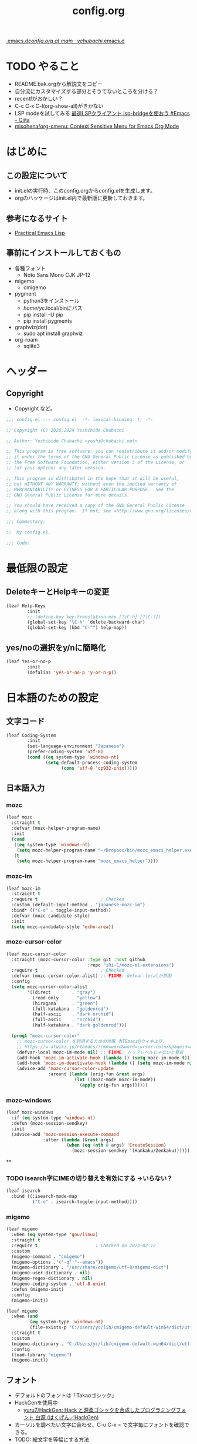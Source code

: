 #+TITLE: config.org
#+STARTUP: show2levels indent

[[https://github.com/ychubachi/.emacs.d/blob/main/config.org][.emacs.d/config.org at main · ychubachi/.emacs.d]]

* TODO やること
+ README.bak.orgから解説文をコピー
+ 自分流にカスタマイズする部分とそうでないところを分ける？
+ recentfがおかしい？
+ C-c C-x C-l(org-show-all)がきかない
+ LSP modeを試してみる [[https://qiita.com/tadsan/items/691d53a87a0c2411d77c][最速LSPクライアント lsp-bridgeを使おう #Emacs - Qiita]]
+ [[https://github.com/misohena/org-cmenu][misohena/org-cmenu: Context Sensitive Menu for Emacs Org Mode]]
* はじめに
** この設定について
- init.elの実行時、このconfig.orgからconfig.elを生成します。
- orgのハッケージはinit.el内で最新版に更新しておきます。

** 参考になるサイト
- [[http://xahlee.info/emacs/emacs/elisp.html][Practical Emacs Lisp]]

** 事前にインストールしておくもの
- 各種フォント
  - Noto Sans Mono CJK JP-12
- migemo
  - cmigemo
- pygment
  - python3をインストール
  - /home/yc/.local/binにパス
  - pip install -U pip
  - pip install pygments
- graphviz(dot)
  - sudo apt install graphviz
- org-roam
  - sqlite3

* ヘッダー
** Copyright
- Copyright など。

#+begin_src emacs-lisp
  ;;; config.el --- config.el  -*- lexical-binding: t; -*-

  ;; Copyright (C) 2020,2024 Yoshihide Chubachi

  ;; Author: Yoshihide Chubachi <yoshi@chubachi.net>

  ;; This program is free software: you can redistribute it and/or modify
  ;; it under the terms of the GNU General Public License as published by
  ;; the Free Software Foundation, either version 3 of the License, or
  ;; (at your option) any later version.

  ;; This program is distributed in the hope that it will be useful,
  ;; but WITHOUT ANY WARRANTY; without even the implied warranty of
  ;; MERCHANTABILITY or FITNESS FOR A PARTICULAR PURPOSE.  See the
  ;; GNU General Public License for more details.

  ;; You should have received a copy of the GNU General Public License
  ;; along with this program.  If not, see <http://www.gnu.org/licenses/>.

  ;;; Commentary:

  ;;  My config.el.

  ;;; Code:
#+end_src

* 最低限の設定
** DeleteキーとHelpキーの変更

#+begin_src emacs-lisp
  (leaf Help-Keys
          :init
          ;; (define-key key-translation-map [?\C-h] [?\C-?])
          (global-set-key "\C-h" `delete-backward-char)
          (global-set-key (kbd "C-^") help-map))
#+end_src

** yes/noの選択をy/nに簡略化

#+begin_src emacs-lisp
(leaf Yes-or-no-p
        :init
        (defalias 'yes-or-no-p 'y-or-n-p))
#+end_src
* 日本語のための設定
** 文字コード

#+begin_src emacs-lisp
(leaf Coding-System
        :init
        (set-language-environment "Japanese")
        (prefer-coding-system 'utf-8)
        (cond ((eq system-type 'windows-nt)
               (setq default-process-coding-system
                     (cons 'utf-8 'cp932-unix)))))
#+end_src

** 日本語入力
*** mozc
#+begin_src emacs-lisp
  (leaf mozc
    :straight t
    :defvar (mozc-helper-program-name)
    :init
    (cond
     ((eq system-type 'windows-nt)
      (setq mozc-helper-program-name "~/Dropbox/bin/mozc_emacs_helper.exe"))
     (t
      (setq mozc-helper-program-name "mozc_emacs_helper"))))
#+end_src
*** mozc-im
#+begin_src emacs-lisp
  (leaf mozc-im
    :straight t
    :require t                        ; Checked
    :custom (default-input-method . "japanese-mozc-im")
    :bind* (("C-o" . toggle-input-method))
    :defvar (mozc-candidate-style)
    :init
    (setq mozc-candidate-style 'echo-area))
#+end_src
*** mozc-cursor-color
#+begin_src emacs-lisp
  (leaf mozc-cursor-color
    :straight (mozc-cursor-color :type git :host github
                                 :repo "iRi-E/mozc-el-extensions")
    :require t                        ; Checked
    :defvar (mozc-cursor-color-alist) ;; FIXME: defvar-localが原因
    :config
    (setq mozc-cursor-color-alist
          '((direct        . "gray")
            (read-only     . "yellow")
            (hiragana      . "green")
            (full-katakana . "goldenrod")
            (half-ascii    . "dark orchid")
            (full-ascii    . "orchid")
            (half-katakana . "dark goldenrod")))

    (prog1 "mozc-cursor-color"
      ;; mozc-cursor-color を利用するための対策（NTEmacs@ウィキより）
      ;; https://w.atwiki.jp/ntemacs/?cmd=word&word=cursor-color&pageid=48
      (defvar-local mozc-im-mode nil) ;; FIXME: トップレベルじゃないと警告
      (add-hook 'mozc-im-activate-hook (lambda () (setq mozc-im-mode t)))
      (add-hook 'mozc-im-deactivate-hook (lambda () (setq mozc-im-mode nil)))
      (advice-add 'mozc-cursor-color-update
                  :around (lambda (orig-fun &rest args)
                            (let ((mozc-mode mozc-im-mode))
                              (apply orig-fun args))))))
#+end_src
*** mozc-windows
#+begin_src emacs-lisp
  (leaf mozc-windows
    :if (eq system-type 'windows-nt)
    :defun (mozc-session-sendkey)
    :init
    (advice-add 'mozc-session-execute-command
                :after (lambda (&rest args)
                         (when (eq (nth 0 args) 'CreateSession)
                           (mozc-session-sendkey '(Hankaku/Zenkaku))))))
#+end_src

#+RESULTS:
: mozc-windows

**

*** TODO isearch字にIMEの切り替えを有効にする →いらない？
#+begin_src emacs-lisp
  (leaf isearch
    :bind ((:isearch-mode-map
            ("C-o" . isearch-toggle-input-method))))
#+end_src
*** migemo
#+begin_src emacs-lisp
  (leaf migemo
    :when (eq system-type 'gnu/linux)
    :straight t
    :require t                      ; Checked on 2023-02-12
    :custom
    (migemo-command . "cmigemo")
    (migemo-options .'("-q" "--emacs"))
    (migemo-dictionary . "/usr/share/cmigemo/utf-8/migemo-dict")
    (migemo-user-dictionary . nil)
    (migemo-regex-dictionary . nil)
    (migemo-coding-system . 'utf-8-unix)
    :defun (migemo-init)
    :config
    (migemo-init))

  (leaf migemo
    :when (and
           (eq system-type 'windows-nt)
           (file-exists-p "C:/Users/yc/lib/cmigemo-default-win64/dict/utf-8/migemo-dict"))
    :straight t
    :custom
    (migemo-dictionary . "C:/Users/yc/lib/cmigemo-default-win64/dict/utf-8/migemo-dict")
    :config
    (load-library "migemo")
    (migemo-init))
#+end_src
** フォント
- デフォルトのフォントは「Takaoゴシック」
- HackGenを使用中
  - [[https://github.com/yuru7/HackGen][yuru7/HackGen: Hack と源柔ゴシックを合成したプログラミングフォント 白源 (はくげん／HackGen)]]
- カーソルを調べたい文字に合わせ、C-u C-x = で文字毎にフォントを確認できる。
- TODO: 絵文字を等幅にする方法
  - [[https://qiita.com/query1000/items/4b0b8db872adc1a5e2e9][Emacsで絵文字と他の字の幅を合わせる #font - Qiita]]

*** 表示サンプル
#+begin_example
| mmmm |
| llll |
| 日本 |
| 漢字 |
| ああ |
| んん |
| ￥￥ |
| \\\\ |
| 　　 |
|      |

|abcdefghijkl|
|ABCDEFGHIJKL|
|'";:-+=/\~`?|
|∞≤≥∏∑∫|
|×±≒≡⊆⊇|  ← GUI だと一部半角になる
|αβγδεζ|  ← GUI だと半角になる
|ηθικλμ|  ← GUI だと半角になる
|ΑΒΓΔΕΖ|  ← GUI だと半角になる
|ΗΘΙΚΛΜ|  ← GUI だと半角になる
|日本語の美観|
|あいうえおか|
|アイウエオカ|
|ｱｲｳｴｵｶｷｸｹｺｻｼ|

| hoge                 | hogeghoe | age              |
|----------------------+----------+------------------|
| 今日もいい天気ですね | お、     | 等幅になった👍 🍺|
|----------------------+----------+------------------|
#+end_example

*** 設定
#+begin_src emacs-lisp
  (leaf Fonts
    :doc "フォント設定"
    :init
    ;; ｜あいうえお｜
    ;; ｜憂鬱な檸檬｜
    ;; ｜<miilwiim>｜
    ;; ｜!"#$%&'~{}｜
    ;; ｜🙆iimmiim>｜
    (custom-set-faces
     '(default ((t (:family "HackGen"))))
     ;; '(default ((t (:family "Noto Sans"))))
     ;; '(default ((t (:family "PlemolJP"))))
     ;; '(default ((t (:family "UDEV Gothic NF"))))
     ;; '(default ((t (:family "FirgeNerd"))))
     ))
#+end_src

#+RESULTS:
: Fonts

* Emacs本体の設定
** TODO カスタマイズ変数
*** misc
- 本体でないものが含まれてそう
#+begin_src emacs-lisp
  (leaf Emacs-Variables
    :custom
    ((inhibit-startup-screen . t)   ; スタートアップスクリーンを非表示
     (ring-bell-function . 'ignore) ; ベルを鳴らさない
     (fill-column . 80)             ; 80桁で改行（モードによる）
     (indent-tabs-mode . nil)       ; インデントの際タブを使わない
     (byte-compile-warnings
      . '(not cl-functions obsolete)) ; (require 'cl)を検査しない
     (epg-pinentry-mode . 'loopback)  ; GnuPGのパスフレーズをミニバッファで
     (plstore-cache-passphrase-for-symmetric-encryption . t)
                                            ; パスフレーズをキャッシュ
     (select-active-regions . 'only) ; リージョン選択時の移動を早くする
     (dired-dwim-target . t)        ; diredでターゲットを他のdiredバッファに
     (line-spacing . 0.25)
     ))
#+end_src
*** vc-hooks                                                         :CUSTOM:
#+begin_src emacs-lisp
  (leaf vc-hooks
        :custom
        (vc-follow-symlinks . t)        ; シンボリックリンクの場合、本体を辿る
        (vc-handled-backends . '(Git))) ; Gitのみ使用
    #+end_src

#+RESULTS:
: vc-hooks

** グローバルキーバインディング
*** ヘルプを表示 [<f1>]
- 標準で設定済み
*** 画面の最大・縮小 [<f11>]

#+begin_src emacs-lisp
(leaf frame :bind ("<f11>" . toggle-frame-maximized))
#+end_src

#+RESULTS:
: frame

** グローバルマイナーモード
- 外部パッケージない？
*** TODO startup-hookを使わないようにする

#+begin_example
(global-git-gutter-mode yas-global-mode midnight-mode save-place-mode global-display-fill-column-indicator-mode recentf-mode mozc-im-register-input-method mozc-leim-register-input-method)
#+end_example

*** TODO recentf :STARTUP_HOOK:

#+begin_src emacs-lisp
  (leaf recentf
            :custom
            (recentf-max-menu-items  . 500)
            (recentf-max-saved-items . 2000)
            (recentf-auto-cleanup    . 'never)
            (recentf-exclude . '("/recentf" "COMMIT_EDITMSG" "/.?TAGS"
                                 "^/sudo:" "/straight"))
            :hook
            (emacs-startup-hook . recentf-mode)
            :defun (recentf-save-list)
            :defvar (recentf-exclude)
            :config
            (run-at-time nil (* 5 60)
                         (lambda ()
                           (let ((save-silently t)) ; FIXME
                             (recentf-save-list)))))
#+end_src

*** display-fill-column-indicator :STARTUP_HOOK:
#+begin_src emacs-lisp
      (leaf display-fill-column-indicator
        :hook
        (emacs-startup-hook . global-display-fill-column-indicator-mode))
#+end_src
*** save-place :STARTUP_HOOK:
#+begin_src emacs-lisp
      (leaf save-place
        :custom
        (save-place . t)
        :hook
        (emacs-startup-hook . save-place-mode))
#+end_src
*** midnight :STARTUP_HOOK:
#+begin_src emacs-lisp
  (leaf midnight
    :url "https://www.emacswiki.org/emacs/MidnightMode"
    :custom
    ((clean-buffer-list-delay-general . 1))
    :hook
    (emacs-startup-hook . midnight-mode))
#+end_src
*** yasnippet-snippetsの設定                :STARTUP_HOOK:STRAIGHT:PUBLISHED:
#+begin_src emacs-lisp
  (leaf yasnippet-snippets
    :straight t
    :custom
    (yasnippet-snippets-dir . "~/.emacs.d/etc/yasnippet/snippets")
    :hook
    (emacs-startup-hook . yas-global-mode))
    #+end_src
*** git-gutter                                        :STARTUP_HOOK:STRAIGHT:
#+begin_src emacs-lisp
  (leaf git-gutter
        :straight t
        ;; :custom
        ;; (git-gutter:modified-sign . "~")
        ;; (git-gutter:added-sign    . "+")
        ;; (git-gutter:deleted-sign  . "-")
        ;; :custom-face
        ;; (git-gutter:modified . ((t (:background "#f1fa8c"))))
        ;; (git-gutter:added    . ((t (:background "#50fa7b"))))
        ;; (git-gutter:deleted  . ((t (:background "#ff79c6"))))
        :hook
        (emacs-startup-hook . global-git-gutter-mode))
#+end_src
*** undo-tree

#+begin_src emacs-lisp
(leaf undo-tree
          :doc "https://elpa.gnu.org/packages/undo-tree.html"
          :straight t
          :require t                          ; Checked
          :bind ("C-z" . undo-tree-undo)
          :custom
          (undo-tree-auto-save-history . t)
          (undo-tree-visualizer-diff . t)
          :init
          ;; (defadvice undo-tree-make-history-save-file-name
          ;;     (after undo-tree activate)
          ;;   (setq ad-return-value (concat ad-return-value ".gz")))
          (global-undo-tree-mode))
#+end_src

*** auto-revert

#+begin_src emacs-lisp
  (leaf auto-revert
    :custom
    (auto-revert-interval . 1)      ; 再読み込みの間隔
    (auto-revert-verbose . nil)     ; 再読込の際、メッセージを非表示
    (auto-revert-check-vc-info . t) ; VCで更新があった場合、自動で更新
    :init
    (global-auto-revert-mode 1))
#+end_src

*** savehist

#+begin_src emacs-lisp
(leaf savehist
          ;; Persist history over Emacs restarts.
          ;; Vertico sorts by history position.
          :init
          (savehist-mode 1))
#+end_src

*** show-paren

#+begin_src emacs-lisp
(leaf show-paren-mode
          :custom
          (show-paren-style . 'mixed)
          :init
          (show-paren-mode 1))
#+end_src

*** goto-addr

#+begin_src emacs-lisp
  (leaf goto-addr
            :doc "Toggle Goto-Address mode in all buffers."
            :url "https://www.gnu.org/software/emacs/manual/html_node/emacs/Goto-Address-mode.html"
            :init
            ;; You can follow the URL by typing C-c RET
            (global-goto-address-mode 1))
#+end_src

*** whitespace - 空白文字の可視化
- [[https://yanqirenshi.hatenablog.com/entry/2016/07/03/Emacs%3A_whitespace_%E3%81%A7%E4%BD%99%E5%88%86%E3%81%AA%E7%A9%BA%E7%99%BD/%E3%82%BF%E3%83%96%E3%81%AB%E8%89%B2%E3%81%A5%E3%81%91][Emacs: whitespace で余分な空白/タブに色づけ - ほんとのこと知りたいだけなのに。]]
  - M-x list-faces-display で設定する色の種類と色を確認できます。
  - 設定する色は M-x list-colors-display で確認する感じ。
- 色はテーマのデフォルトのままにしておく。

　　　ああ全角　　　　　←全角　あいうえお
あいうえお　漢字

#+begin_src emacs-lisp
  (leaf whitespace
    :init
    (setq whitespace-style
          '(
            face                  ; faceで可視化
            trailing              ; 行末
            tabs                  ; タブ
            spaces                ; スペース
            space-mark            ; 表示のマッピング
            tab-mark
            ))
    (setq whitespace-display-mappings
          '(
            (space-mark ?\u3000 [?□])
            (tab-mark ?\t [?\u00BB ?\t] [?\\ ?\t])
            ))
    (setq whitespace-trailing-regexp  "\\([ \u00A0]+\\)$")
    (setq whitespace-space-regexp "\\(\u3000+\\)")
    ;; (set-face-attribute 'whitespace-trailing nil
    ;;                     :foreground nil
    ;;                     :background "DarkOrange1"
    ;;                     :underline nil)
    ;; (set-face-attribute 'whitespace-tab nil
    ;;                     :foreground "DarkOrange1"
    ;;                     :background nil
    ;;                     :underline nil)
    ;; (set-face-attribute 'whitespace-space nil
    ;;                     :foreground "DarkOrange1"
    ;;                     :background nil
    ;;                     :underline nil)
  (global-whitespace-mode t))
#+end_src

#+RESULTS:
: whitespace

*** TODO outline-mode

#+begin_src emacs-lisp
  (leaf outline-mode
    :defvar (outline-mode-prefix-map)
    :custom
    :init
    (require 'outline)
    (eval-after-load "outline"
      '(require 'foldout))
    (add-hook 'outline-minor-mode-hook
              (lambda () (local-set-key
                          "\C-c\C-o"
                          outline-mode-prefix-map)))
    ;; (setq outline-regexp ";;;\\(;* [^ \\t\\n]\\|###autoload\\)\\|(\\|  (") ; "  ("を追加
    ;; (outline-minor-mode 1) ; TODO: outline-mode is not GLOBAL minnor mode
    )
#+end_src

*** COMMENT outline-magic

#+begin_src emacs-lisp
(leaf outline-magic :straight t
          :init
          (define-key outline-minor-mode-map (kbd "<tab>") 'outline-cycle))
#+end_src

** フック
*** 保存時、不要な空白を削除（before-save-hook）

#+begin_src emacs-lisp
  (add-hook 'before-save-hook 'delete-trailing-whitespace)
#+end_src

#+RESULTS:
| delete-trailing-whitespace |

** アドバイス
*** tramp                                                            :ADVICE:
** マイナーモード
*** wdired                                                      :MINNOR_MODE:
#+begin_src emacs-lisp
  (leaf wdired
    :doc "Rename files editing their names in dired buffers"
    :tag "builtin"
    :added "2020-11-21"
    :require t
    :config
    (define-key dired-mode-map "r" 'wdired-change-to-wdired-mode)
    :bind ((wdired-mode-map
            ("C-o" . toggle-input-method))))
#+end_src

* 各種UI
** キーボード操作 UI
*** which-key
#+begin_src emacs-lisp
    (leaf which-key
          :doc "Display available keybindings in popup"
          :req "emacs-24.4"
          :tag "emacs>=24.4"
          :url "https://github.com/justbur/emacs-which-key"
          :added "2021-10-20"
          :emacs>= 24.4
          :straight t
          :config
          (which-key-mode))
#+end_src
*** hydra
#+begin_src emacs-lisp
        (leaf hydra :straight t
          :init
          (defhydra hydra-zoom (global-map "<f12>")
            "zoom"
            ("i" text-scale-increase "Zoom in")
            ("o" text-scale-decrease "Zoom out")
            ("l" global-display-line-numbers-mode "Line number"))

          (defhydra hydra-buffer-menu (:color pink
                                              :hint nil)
            "
  ^Mark^             ^Unmark^           ^Actions^          ^Search
  ^^^^^^^^-----------------------------------------------------------------
  _m_: mark          _u_: unmark        _x_: execute       _R_: re-isearch
  _s_: save          _U_: unmark up     _b_: bury          _I_: isearch
  _d_: delete        ^ ^                _g_: refresh       _O_: multi-occur
  _D_: delete up     ^ ^                _T_: files only: % -28`Buffer-menu-files-only
  _~_: modified
  "
            ("m" Buffer-menu-mark)
            ("u" Buffer-menu-unmark)
            ("U" Buffer-menu-backup-unmark)
            ("d" Buffer-menu-delete)
            ("D" Buffer-menu-delete-backwards)
            ("s" Buffer-menu-save)
            ("~" Buffer-menu-not-modified)
            ("x" Buffer-menu-execute)
            ("b" Buffer-menu-bury)
            ("g" revert-buffer)
            ("T" Buffer-menu-toggle-files-only)
            ("O" Buffer-menu-multi-occur :color blue)
            ("I" Buffer-menu-isearch-buffers :color blue)
            ("R" Buffer-menu-isearch-buffers-regexp :color blue)
            ("c" nil "cancel")
            ("v" Buffer-menu-select "select" :color blue)
            ("o" Buffer-menu-other-window "other-window" :color blue)
            ("q" quit-window "quit" :color blue))

          (define-key Buffer-menu-mode-map "." 'hydra-buffer-menu/body))
#+end_src

** ミニバッファ補完 UI
*** vertico
#+begin_src emacs-lisp
        (leaf vertico
          :doc "入力補完の候補をTABを押さずとも一覧から選べるようにする"
          :url "https://github.com/minad/vertico"
          :straight t
          :custom
          (vertico-count . 20)            ; 最大20件まで表示するように
          :config
          (vertico-mode)
          (setq vertico-resize t)
          (setq vertico-cycle t))
#+end_src
*** orderless
#+begin_src emacs-lisp
        (leaf orderless
          :doc "入力補完の際、複数の語句で検索できるようにする"
          :straight t
          :init
          ;; Configure a custom style dispatcher (see the Consult wiki)
          ;; (setq orderless-style-dispatchers '(+orderless-dispatch))
          (setq completion-styles '(orderless basic)
                completion-category-defaults nil
                completion-category-overrides '((file (styles partial-completion)))))
#+end_src
*** marginalia
#+begin_src emacs-lisp
        (leaf marginalia
          :doc "入力補完の候補に説明文を表示する"
          :straight t
          :bind (:minibuffer-local-map
                 ("M-A" . marginalia-cycle))
          :init
          (marginalia-mode))
  #+end_src
*** embark
#+begin_src emacs-lisp
  (leaf embark
    :url "https://github.com/oantolin/embark"
    :straight t
    :bind
    (("M-." . embark-act)        ; アクションの一覧を表示
     ("C-." . embark-dwim)       ; Do What I Mean デフォルトアクションを実行
     ("C-^ B" . embark-bindings) ; C-h -> C-^ に
     )
    :init
    (setq prefix-help-command #'embark-prefix-help-command)
    :config
    (add-to-list 'display-buffer-alist
                 '("\\`\\*Embark Collect \\(Live\\|Completions\\)\\*"
                   nil
                   (window-parameters (mode-line-format . none))))

    (leaf FIXME:my-embark-orglink
      :disabled t                   ; FIXME: embark-define-keymapは古い
      :after org embark
      :config
      (defun my-embark-orglink-at-point ()
        "Target a link at point of orglink."
        (save-excursion
          (let* ((cur (point))
                 (beg (progn (search-backward "[" nil t) (point)))
                 (end (progn (search-forward  "]" nil t) (point)))
                 (str (buffer-substring-no-properties beg end)))
            (when (and (<= beg cur) (<= cur end))
              (save-match-data
                (when (string-match "\\(\\[.+\\]\\)" str)
                  `(orglink
                    ,(format "%s" (match-string 1 str))
                    ,beg . ,end)))))))
      (add-to-list 'embark-target-finders 'my-embark-orglink-at-point)
      (embark-define-keymap embark-orglink-map
                            "Orglink keymap"
                            ("RET" org-open-at-point)
                            ("o" org-open-at-point))
      (add-to-list 'embark-keymap-alist '(orglink . embark-orglink-map))))
#+end_src
*** consult
#+begin_src emacs-lisp
        (leaf consult
          :url "https://github.com/minad/consult"
          :doc "Example configuration for Consult"
          :straight (consult :type git :host github
                             :repo "minad/consult")
          :bind (;; C-c bindings in `mode-specific-map'
                 ("C-c M-x" . consult-mode-command)
                 ("C-c h" . consult-history)
                 ("C-c k" . consult-kmacro)
                 ("C-c m" . consult-man)
                 ("C-c i" . consult-info)
                 ([remap Info-search] . consult-info)
                 ;; C-x bindings in `ctl-x-map'
                 ("C-x M-:" . consult-complex-command) ;; orig. repeat-complex-command
                 ("C-x b" . consult-buffer)            ;; orig. switch-to-buffer
                 ("C-x 4 b" . consult-buffer-other-window) ;; orig. switch-to-buffer-other-window
                 ("C-x 5 b" . consult-buffer-other-frame) ;; orig. switch-to-buffer-other-frame
                 ("C-x r b" . consult-bookmark)           ;; orig. bookmark-jump
                 ("C-x p b" . consult-project-buffer) ;; orig. project-switch-to-buffer
                 ;; Custom M-# bindings for fast register access
                 ("M-#" . consult-register-load)
                 ("M-'" . consult-register-store) ;; orig. abbrev-prefix-mark (unrelated)
                 ("C-M-#" . consult-register)
                 ;; Other custom bindings
                 ("M-y" . consult-yank-pop) ;; orig. yank-pop
                 ;; M-g bindings in `goto-map'
                 ("M-g e" . consult-compile-error)
                 ("M-g f" . consult-flymake)     ;; Alternative: consult-flycheck
                 ("M-g g" . consult-goto-line)   ;; orig. goto-line
                 ("M-g M-g" . consult-goto-line) ;; orig. goto-line
                 ("M-g o" . consult-outline) ;; Alternative: consult-org-heading
                 ("M-g m" . consult-mark)
                 ("M-g k" . consult-global-mark)
                 ("M-g i" . consult-imenu)
                 ("M-g I" . consult-imenu-multi)
                 ;; M-s bindings in `search-map'
                 ("M-s d" . consult-find)
                 ("M-s D" . consult-locate)
                 ("M-s g" . consult-grep)
                 ("M-s G" . consult-git-grep)
                 ("M-s r" . consult-ripgrep)
                 ("M-s l" . consult-line)
                 ("M-s L" . consult-line-multi)
                 ("M-s k" . consult-keep-lines)
                 ("M-s u" . consult-focus-lines)
                 ;; Isearch integration
                 ("M-s e" . consult-isearch-history)
                 (:isearch-mode-map
                  ("M-e" . consult-isearch-history)   ;; orig. isearch-edit-string
                  ("M-s e" . consult-isearch-history) ;; orig. isearch-edit-string
                  ("M-s l" . consult-line) ;; needed by consult-line to detect isearch
                  ("M-s L" . consult-line-multi) ;; needed by consult-line to detect isearch
                  )
                 ;; Minibuffer history
                 (:minibuffer-local-map
                  ("M-s" . consult-history) ;; orig. next-matching-history-element
                  ("M-r" . consult-history)) ;; orig. previous-matching-history-element
                 )

          ;; Enable autom  atic preview at point in the *Completions* buffer. This is
          ;; relevant when you use the default completion UI.
          :hook (completion-list-mode . consult-preview-at-point-mode)

          ;; The :init configuration is always executed (Not lazy)
          :init

          ;; Optionally configure the register formatting. This improves the register
          ;; preview for `consult-register', `consult-register-load',
          ;; `consult-register-store' and the Emacs built-ins.
          (setq register-preview-delay 0.5
                register-preview-function #'consult-register-format)

          ;; Optionally tweak the register preview window.
          ;; This adds thin lines, sorting and hides the mode line of the window.
          (advice-add #'register-preview :override #'consult-register-window)

          ;; Use Consult to select xref locations with preview
          (setq xref-show-xrefs-function #'consult-xref
                xref-show-definitions-function #'consult-xref)

          ;; Configure other variables and modes in the :config section,
          ;; after lazily loading the package.
          :config

          ;; Optionally configure preview. The default value
          ;; is 'any, such that any key triggers the preview.
          ;; (setq consult-preview-key 'any)
          ;; (setq consult-preview-key (kbd "M-."))
          ;; (setq consult-preview-key (list (kbd "<S-down>") (kbd "<S-up>")))
          ;; For some commands and buffer sources it is useful to configure the
          ;; :preview-key on a per-command basis using the `consult-customize' macro.
          (consult-customize
           consult-theme :preview-key '(:debounce 0.2 any)
           consult-ripgrep consult-git-grep consult-grep
           consult-bookmark consult-recent-file consult-xref
           consult--source-bookmark consult--source-recent-file
           consult--source-project-recent-file
           :preview-key '(:debounce 0.4 any))

          ;; Optionally configure the narrowing key.
          ;; Both < and C-+ work reasonably well.
          (setq consult-narrow-key "<") ;; (kbd "C-+")

          ;; Optionally make narrowing help available in the minibuffer.
          ;; You may want to use `embark-prefix-help-command' or which-key instead.
          ;; (define-key consult-narrow-map (vconcat consult-narrow-key "?") #'consult-narrow-help)

          ;; By default `consult-project-function' uses `project-root' from project.el.
          ;; Optionally configure a different project root function.
  ;;;; 1. project.el (the default) -> Error
          ;; (setq consult-project-function #'consult--default-project--function)
  ;;;; 2. vc.el (vc-root-dir)
          ;; (setq consult-project-function (lambda (_) (vc-root-dir)))
  ;;;; 3. locate-dominating-file
          ;; (setq consult-project-function (lambda (_) (locate-dominating-file "." ".git")))
  ;;;; 4. projectile.el (projectile-project-root)
          ;; (autoload 'projectile-project-root "projectile")
          ;; (setq consult-project-function (lambda (_) (projectile-project-root)))
  ;;;; 5. No project support
          ;; (setq consult-project-function nil)
#+end_src
*** embark-consult

#+begin_src emacs-lisp
  (leaf embark-consult
    :doc "Consult users will also want the embark-consult package."
    :straight t
    :after (embark consult)
    ;; :demand t ; only necessary if you have the hook below
    ;; if you want to have consult previews as you move around an
    ;; auto-updating embark collect buffer
    :hook
    (embark-collect-mode . consult-preview-at-point-mode))
  )
#+end_src

#+RESULTS:
: embark-consult

* Orgモードの設定
** Orgの設定
*** Orgの基本的な設定

#+begin_src emacs-lisp
  (leaf Org-Settings
    :bind
    (("C-c l" . org-store-link)
     ("C-c a" . org-agenda)
     ("C-c c" . org-capture))
    :custom
    (org-directory . "~/Dropbox/Org/")
    (org-default-notes-file . "~/Dropbox/Org/Notebook.org")
    (org-agenda-files . '("~/Dropbox/Org/"))
    (org-refile-targets . '((org-agenda-files :tag . "REFILE")))

    (org-todo-keyword-faces
     . '(("NEXT" . (:foreground "blue" :underline t))
         ("DONE" . (:foreground "pale green"))))
    (org-todo-keywords . '((sequence "TODO" "NEXT" "|" "DONE" "SOMEDAY")))

    (org-startup-truncated . nil)
    (org-return-follows-link  . t)          ; RET/C-mでリンクを開く
    (org-agenda-start-with-follow-mode . t) ; アジェンダで関連するorgファイルを開く
    (org-ellipsis . "↴")                   ; ▽,…,▼, ↴, ⬎, ⤷, ⋱
    (org-export-with-sub-superscripts . nil) ; A^x B_z のような添字の処理をしない
    ;; (org-agenda-remove-tags . t)             ; アジェンダにタグを表示しない
    (org-id-link-to-org-use-id . 'create-if-interactive-and-no-custom-id)
    )
#+end_src

#+RESULTS:
: Org-Settings

*** org capture - キャプチャーするときのテンプレート
- [[https://orgmode.org/manual/Capture.html][Capture (The Org Manual)]]

#+begin_src emacs-lisp
  (leaf doct
          :straight t
          ;;recommended: defer until calling doct
                                          ;:commands (doct)
          :config
          (setq org-capture-templates
                (doct '(("Memo" :keys "m"
                         :file "~/Dropbox/Org/Memo.org"
                         ; :empty-lines-before 1
                         :empty-lines-after 1
                         :datetree t
                         :unnarrowed nil       ; t
                         :jump-to-captured nil ;
                         :template ("* %?"
                                    ":PROPERTIES:"
                                    ":CREATED: %U"
                                    ":LINK: %a"
                                    ":END:"))
                        ("Memo (unarrowed)" :keys "M"
                         :file "~/Dropbox/Org/Memo.org"
                         ; :empty-lines-before 1
                         :empty-lines-after 1
                         :datetree t
                         :unnarrowed t
                         :jump-to-captured t
                         :template ("* %?"
                                    ":PROPERTIES:"
                                    ":CREATED: %U"
                                    ":LINK: %a"
                                    ":END:"))
                        ("Todo" :keys "t"
                         :file "~/Dropbox/Org/Memo.org"
                         :datetree t
                         :empty-lines-before 1
                         :template ("* TODO %?"
                                    ":PROPERTIES:"
                                    ":CREATED: %U"
                                    ":LINK: %a"
                                    ":END:"))
                        ("Notebook" :keys "n"
                         :prepend t
                         :empty-lines-after 1
                         :file "~/Dropbox/Org/Notebook.org"
                         :unnarrowed t
                         :template ("* %^{Description}"
                                    ":PROPERTIES:"
                                    ":CREATED: %T"
                                    ":END:"
                                    "\n%?"))
                        ("Post" :keys "p"
                         :file "~/Dropbox/Org/Memo.org"
                         :datetree t
                         :unnarrowed t
                         :jump-to-captured nil
                         :empty-lines-before 1
                                          ; :empty-lines-after 1
                         :todo-state "TODO"
                         :export_file_name (lambda () (concat (format-time-string "%Y-%m-%d-%H-%M-%S") ".html"))
                         :template ("* %{todo-state} %^{Headline} :POST:"
                                    ":PROPERTIES:"
                                    ":CREATED: %U"
                                    ":EXPORT_FILE_NAME: ~/git/ploversky-jekyll/_drafts/drafts_%{export_file_name}"
                                    ":EXPORT_OPTIONS: toc:nil num:nil html5-fancy:t"
                                    ":EXPORT_HTML_DOCTYPE: html5"
                                    ":DIR: ~/git/ploversky-jekyll/assets/images/posts/"
                                    ":END:"
                                    ""
                                    "#+begin_comment"
                                    "First time: C-c C-e C-b C-s h h (Do this here)"
                                    "Next  time: C-u C-c C-e         (Do this anyware in the subtree)"
                                    "#+end_comment"
                                    ""
                                    "#+begin_export html"
                                    "---"
                                    "layout: post"
                                    "title:"
                                    "categories:"
                                    "tags:"
                                    "published: true"
                                    "---"
                                    "#+end_export"
                                    "\n**  %?"))
                        ("Blog" :keys "b"
                         :prepend t
                         :empty-lines-after 1
                         :unnarrowed t
                         :children
                         (("ploversky@zenn.dev" :keys "z"
                           :file "~/git/ploversky-zenn.dev/plaversky@zenn.dev.org"
                           :headline   "記事"
                           :todo-state "TODO"
                           :export_file_name (lambda () (concat (format-time-string "%Y%m%d-%H%M%S")))
                           :template ("* %{todo-state} %^{Description}"
                                      ":PROPERTIES:"
                                      ":CREATED: %T"
                                      ":EXPORT_FILE_NAME: articles/%{export_file_name}"
                                      ":EXPORT_GFM_TAGS: blog"
                                      ":EXPORT_GFM_CUSTOM_FRONT_MATTER: :emoji 👩‍💻"
                                      ":EXPORT_GFM_CUSTOM_FRONT_MATTER+: :type tech"
                                      ":EXPORT_GFM_CUSTOM_FRONT_MATTER+: :published false"
                                      ":END:"
                                      "\n* %?"))
                          ("blog.chubachi.net"  :keys "b"
                           :file "~/git/ychubachi.github.io/blog.chubachi.net.org"
                           :headline   "Blog"
                           :todo-state "TODO"
                           :export_file_name (lambda () (concat (format-time-string "%Y%m%d-%H%M%S")))
                           :template ("* %{todo-state} %^{Description}"
                                      ":PROPERTIES:"
                                      ":CREATED: %T"
                                      ":EXPORT_FILE_NAME: %{export_file_name}"
                                      ":EXPORT_DATE: %U"
                                      ":END:"
                                      "\n** %?"))))))))
#+end_src

#+RESULTS:
: doct

*** org-babel - babelのための設定
#+begin_src emacs-lisp
  (leaf *org-babel
    :config
    (org-babel-do-load-languages
     'org-babel-load-languages
     '((java . t) (ruby . t) (python . t) (C . t) (dot . t)))
    (setq org-confirm-babel-evaluate nil)
    (eval-after-load 'org
      (add-hook 'org-babel-after-execute-hook 'org-redisplay-inline-images))
    (nconc org-babel-default-header-args:java
           '((:dir . nil)
             (:results . "value"))))
  #+end_src
*** org-plantuml - orgでplantumlを使えるようにする
#+begin_src emacs-lisp
  (leaf *org-plantuml
    :init
    ;; plantuml.jarへのパスを設定
    (setq org-plantuml-jar-path "~/.emacs.d/lib/plantuml-1.2022.12.jar")

    ;; org-babelで使用する言語を登録
    (org-babel-do-load-languages
     'org-babel-load-languages
     '((plantuml . t)))
    )
#+end_src
*** org-download - イメージファイルをorgにドラッグ＆ドロップする
[[https://github.com/abo-abo/org-download][abo-abo/org-download: Drag and drop images to Emacs org-mode]]

#+begin_src emacs-lisp
  (leaf org-download
    :straight t
    :require t
    :custom (org-download-method . 'attach)
    :config
    (setq org-image-actual-width 400) ; width of images (#+ATTR_ORG: 400)
    (add-hook 'dired-mode-hook 'org-download-enable)
    (leaf
      :when (eq system-type 'windows-nt)
      :custom (org-download-screenshot-method . "magick convert clipboard: %s")))
#+end_src

*** org-tempo - begin_...を簡単に
#+begin_src emacs-lisp
  (leaf org-tempo
    :require t
    :config
    (add-to-list 'org-structure-template-alist
                 '("el" . "src emacs-lisp"))
    (add-to-list 'org-structure-template-alist
                 '("sh" . "src bash"))
    (add-to-list 'org-structure-template-alist
                 '("rb" . "src ruby :results output"))
    (add-to-list 'org-structure-template-alist
                 '("j"  . "src java :results output"))
    (add-to-list 'org-structure-template-alist
                 '("py" . "src python :results output"))
    (add-to-list 'org-structure-template-alist
                 '("n" . "note"))
    (add-to-list 'org-structure-template-alist
                 '("w" . "warning"))
    (add-to-list 'org-structure-template-alist
                 '("f" . "figure"))
    (add-to-list 'org-structure-template-alist
                 '("ai" . "ai")))
#+end_src

*** org-use-speed-command - ?
#+begin_src emacs-lisp
  (leaf *org-use-speed-commands
    :config
    (setq org-use-speed-commands
          (lambda () (and (looking-at org-outline-regexp) (looking-back "^\**")))))
#+end_src

#+RESULTS:
: *org-use-speed-commands

*** org-superstar - orgの星をスーパースターにする
- [[https://github.com/integral-dw/org-superstar-mode][GitHub - integral-dw/org-superstar-mode: Make org-mode stars a little more super]]

+ plus
  - minus
    * star

#+begin_src emacs-lisp
  (leaf org-superstar
    :disabled nil
    :straight t
    :config
    (add-hook 'org-mode-hook (lambda nil (org-superstar-mode 1)))
    (setq org-superstar-headline-bullets-list
          '("●" "■" "▷" "○"))
    (setq org-superstar-item-bullet-alist ; (*,+,-)
          ;; '((42 . 8226) (43 . 10148) (45 . 8211)))
          '((42 . 8226) (43 . 10148) (45 . 65517))))
#+end_src

#+RESULTS:
: org-superstar

*** org-ai - orgでai

- ~/.authinfo に APIキー

#+begin_src emacs-lisp
  (leaf org-ai
    :straight (org-ai :type git :host github :repo "rksm/org-ai"
                      :local-repo "org-ai"
                      :files ("*.el" "README.md" "snippets"))
    :hook (org-mode-hook . org-ai-mode)
    :init
    (org-ai-global-mode))
#+end_src

#+RESULTS:
: org-ai

こんにちは

** Orgによる文書作成
**** org-latex関連 :PUBLISHED:
:PROPERTIES:
:EXPORT_TITLE: Emacsのorg-modeからLaTeX経由でPDFを作れるようにする設定（2022年）版
:QIITA-ID: 6c1b51b135eca9065902
:QIITA-PRIVATE: true
:QIITA-TAGS: org
:QIITA-URL: https://qiita.com/ychubachi/private/6c1b51b135eca9065902
:END:

***** はじめに
Emacsのorg-modeからLaTeX経由でPDFを作れるようにする設定（2022年）版です。

LaTeXエンジンにはlualatexを使います。
Orgがエクスポートする際に標準で利用するLaTeXパッケージとの相性がよく、日本語を扱うために追加する設定も少なくて済みます。upLaTeXを利用するときのようにdvipdfmxやpxjahyper関連の設定は要りません。漢字コードもはなからUTF-8です。

PDFの生成のためにlatexmkを利用しています。
その設定ファイル、.latexrcを[[https://gist.github.com/ychubachi/b4d08afa295e213f9508e883ec563fb0][Gist]]で公開しています。[[https://texwiki.texjp.org/?Latexmk#ke005cd5][Latexmk - TeX Wiki]]を参考にしました。ホームディレクトリに設置しておいてください。Windowsの場合、環境変数HOMEを設定しておくとよいです。

クラスファイルはjlreq（横書き、縦書き）とbxjsarticle、beamerに対応しています。
bxjsarticleはjlreqを使うならば不要な気もしますが、一応。

- pretty print
  - Windowsの場合scoopでpygmentをインストールしておく
- [[https://texwiki.texjp.org/?Emacs%2FOrg%20mode#h20d131a][Emacs/Org mode - TeX Wiki]]
- latexmkの設定は~/.latexmkrcに記述
  - [[https://texwiki.texjp.org/?Latexmk#g2a2cf08][Latexmk - TeX Wiki]]
  - latexmkの相性のせいか、org-export-in-backgroundをtにするとエラー
- LaTeXの文字列部分は別ファイルにするのがよいかもしれない
  - [[http://xahlee.info/emacs/emacs/elisp_read_file_content.html][Elisp: Read File Content as String or List of Lines]]

***** init.elの設定
leafを利用して設定しています。

#+begin_src emacs-lisp :noweb yes
  (leaf ox-latex
    :require t
    :custom
    (org-latex-compiler      . "lualatex")
    (org-latex-pdf-process   . '("latexmk -f -gg -pvc- -%latex %f"))
    (org-latex-default-class . "jlreq")
    (org-latex-hyperref-template
     . "\\hypersetup{\n pdfauthor={%a},\n pdftitle={%t},\n pdfkeywords={%k},pdfsubject={%d},\n pdfcreator={%c},\n pdflang={Japanese},\n colorlinks={true},linkcolor={blue}\n}\n")
    (org-latex-listings . 'minted)
    (org-latex-minted-options
     . '(("frame" "lines")
         ("framesep=2mm")
         ("linenos=true")
         ("baselinestretch=1.2")
         ("fontsize=\\footnotesize")
         ("breaklines")))
    :config
    (add-to-list
     'org-latex-classes
     '("jlreq"
       "\\documentclass{jlreq}"
       ("\\section{%s}"       . "\\section*{%s}")
       ("\\subsection{%s}"    . "\\subsection*{%s}")
       ("\\subsubsection{%s}" . "\\subsubsection*{%s}")
       ("\\paragraph{%s}"     . "\\paragraph*{%s}")
       ("\\subparagraph{%s}"  . "\\subparagraph*{%s}")))
    (add-to-list
     'org-latex-classes
     '("jlreq-tate"
       "\\documentclass[tate]{jlreq}"
       ("\\section{%s}"       . "\\section*{%s}")
       ("\\subsection{%s}"    . "\\subsection*{%s}")
       ("\\subsubsection{%s}" . "\\subsubsection*{%s}")
       ("\\paragraph{%s}"     . "\\paragraph*{%s}")
       ("\\subparagraph{%s}"  . "\\subparagraph*{%s}")))
    (add-to-list
     'org-latex-classes
     '("bxjsarticle"
       "\\documentclass{bxjsarticle}\n\\usepackage{luatexja}"
       ("\\section{%s}"       . "\\section*{%s}")
       ("\\subsection{%s}"    . "\\subsection*{%s}")
       ("\\subsubsection{%s}" . "\\subsubsection*{%s}")
       ("\\paragraph{%s}"     . "\\paragraph*{%s}")
       ("\\subparagraph{%s}"  . "\\subparagraph*{%s}")))
    (add-to-list
     'org-latex-classes
     '("beamer"
       "\\documentclass[presentation]{beamer}\n\\usepackage{luatexja}\n\\renewcommand\\kanjifamilydefault{\\gtdefault}"
       ("\\section{%s}"       . "\\section*{%s}")
       ("\\subsection{%s}"    . "\\subsection*{%s}")
       ("\\subsubsection{%s}" . "\\subsubsection*{%s}")))
    (add-to-list 'org-latex-packages-alist
                 "\\usepackage{minted}" t)

    (leaf ox-beamer
      :require t
      :custom
      (org-beamer-outline-frame-title . "目次")
      (org-beamer-frame-default-options . "t")))
#+end_src

#+RESULTS:
: ox-latex

jlreqを使う場合、次の通りヘッドラインにプロパティを付けて、

#+begin_src org
  * エキスポートする文書
  :PROPERTIES:
  :EXPORT_FILE_NAME: ~/tmp/test.tex
  :EXPORT_TITLE: 文書の表題
  :EXPORT_AUTHOR: 筆者の名前
  :EXPORT_DATE: 令和4年5月20日
  :EXPORT_LATEX_CLASS: jlreq
  :END:
#+end_src

- 目次を出力しない

#+begin_example
:EXPORT_OPTIONS: toc:nil
#+end_example

***** 参考
- [[https://www-he.scphys.kyoto-u.ac.jp/member/shotakaha/dokuwiki/doku.php?id=toolbox:emacs:org:latex:start][Org-LaTeX [QumaWiki]]]
- [[https://taipapamotohus.com/post/org-mode_paper_3/][Emacsのorg-modeで論文を書く（その3：org-modeとbibtexとreftexの連携による文献引用の自動化） | A perfect autumn day]]

**** ox-pandoc
#+begin_src emacs-lisp
  (leaf ox-pandoc :straight t :require t)
#+end_src
** COMMENT Blogに投稿する
**** org2blog - wordpressに出力
#+begin_src emacs-lisp
          (leaf org2blog
            :straight t
            :config
            (require 'auth-source)
            (let* ((credentials (auth-source-user-and-password "ploversky.net"))
                   (username (nth 0 credentials))
                   (password (nth 1 credentials))
                   (config `("plover"
                             :url "https://ploversky.net/xmlrpc.php"
                             :username ,username
                             :password ,password)))
              (setq org2blog/wp-blog-alist `(,config)))
            (setq org2blog/wp-image-upload t)
            (setq org2blog/wp-show-post-in-browser 'show)
            (setq org2blog/wp-use-sourcecode-shortcode t))
#+end_src
**** ox-hugo - hugoに出力
#+begin_src emacs-lisp
          (leaf ox-hugo
            :straight t
            :require t
            :after ox)
#+end_src
**** ox-zenn - zennに出力
#+begin_src emacs-lisp
          (leaf ox-zenn
            :straight t
            :after org
            :require t ox-publish
            :defun zenn/f-parent org-publish
            :defvar org-publish-project-alist
            :preface
            (defvar zenn/org-dir "~/git/zenn-content")
            (defun zenn/org-publish (arg)
              "Publish zenn blog files."
              (interactive "P")
              (let ((force (or (equal '(4) arg) (equal '(64) arg)))
                    (async (or (equal '(16) arg) (equal '(64) arg))))
                (org-publish "zenn" arg force async)))
            :config
            (setf
             (alist-get "zenn" org-publish-project-alist nil nil #'string=)
             (list
              :base-directory (expand-file-name "" zenn/org-dir)
              :base-extension "org"
              :publishing-directory (expand-file-name "../" zenn/org-dir)
              :recursive t
              :publishing-function 'org-zenn-publish-to-markdown)))
#+end_src
**** org-publishの設定
#+begin_src emacs-lisp
  (leaf org-publish-project-alist
    :config
    (setq org-publish-project-alist
          '(("chubachi.net"
             :components ("chubachi.net-orgfiles" "chubachi.net-others"))

            ("chubachi.net-orgfiles"
             :publishing-function org-html-publish-to-html
             :base-directory "~/Dropbox/Org/publish/chubachi.net/"
             :publishing-directory "/scpx:chubachi@chubachi.sakura.ne.jp:~/www/chubachi.net/publish"
             :base-extension "org"
             :recursive t
             ;; options for html files
             ;; :exclude "PrivatePage.org" ;; regexp
             ;; :headline-levels 3
             ;; :section-numbers nil
             ;; :with-toc nil
             ;; :html-head "<link rel=\"stylesheet\" type=\"text/css\"
             ;;    href=\"https://gongzhitaao.org/orgcss/org.css\"/>"
             ;;:html-preamble t
             )

            ("chubachi.net-others"
             :publishing-function org-publish-attachment
             :base-directory "~/Dropbox/Org/publish/chubachi.net/"
             :publishing-directory "/scpx:chubachi@chubachi.sakura.ne.jp:~/www/chubachi.net/publish/"
             :base-extension "jpg\\|gif\\|png|css\\|el"
             :recursive t))))
#+end_src
** COMMENT 未使用
*** pomodoroテクニック - 使ってないなー
#+begin_src emacs-lisp

  (leaf org-pomodoro
    :straight t
    :require t)

#+end_src
*** ox-taskjuggler - ?
#+begin_src emacs-lisp
  (leaf org-contrib
    :straight t
    :config
    (require 'ox-taskjuggler))
#+end_src
*** org-modeとimenuの連携 → leafにする

+ org-modeのとき，imenuをメニューバーに追加する

+ 参照
  - [[https://orgmode.org/manual/Cooperation.html][Cooperation (The Org Manual)]]

#+begin_src emacs-lisp
  (add-hook 'org-mode-hook
            (lambda () (imenu-add-to-menubar "Imenu")))
  (setq org-imenu-depth 3)
#+end_src

+ org-modeのとき，imenu-list-minor-modeにする

  #+begin_src emacs-lisp
    (add-hook 'org-mode-hook 'imenu-list-minor-mode)
  #+end_src

*** COMMENT org-modern
- C-c C-x C-wで切り取ったあと，yankするとヘッドラインのレベルが乱れる
#+begin_src emacs-lisp
  (leaf org-modern
    :disabled nil
    :url "https://github.com/minad/org-modern"
    :straight t
    :custom
    ;;  dashが全角で表示されるので修正
    ((org-modern-list . '((?+ . "◦") (?- . "-") (?* . "•")))
     (org-modern-star . '("■"
                          ".◆"
                          "..●"
                          "...＊"
                          "....＋"))) ; ■
    :init
    ;; Add frame borders and window dividers
    (modify-all-frames-parameters
     '((right-divider-width . 10)
       (internal-border-width . 10)))
    (dolist (face '(window-divider
                    window-divider-first-pixel
                    window-divider-last-pixel))
      (face-spec-reset-face face)
      (set-face-foreground face (face-attribute 'default :background)))
    (set-face-background 'fringe (face-attribute 'default :background))

    ;; (setq org-modern-star '("🟩" "🟣" "🔶" "◎" "○" "※"))
    ;; (setq org-modern-star '("■" "◆" "◎" "○" "§" "¶"))
    ;; (setq org-modern-star '("🟧" "🔶" "🟠" "🔸" "§" "¶"))


    (setq
     ;; Edit settings
     org-auto-align-tags nil ; Non-nil keeps tags aligned when modifying headlines.
     org-tags-column 0
     org-catch-invisible-edits 'show-and-error
     org-special-ctrl-a/e t

     ;; Org styling, hide markup etc.
     org-hide-emphasis-markers t
     org-pretty-entities t
     ;; org-ellipsis "…"

     ;; Agenda styling
     org-agenda-tags-column 0
     org-agenda-block-separator ?─
     org-agenda-time-grid
     '((daily today require-timed)
       (800 1000 1200 1400 1600 1800 2000)
       " ┄┄┄┄┄ " "┄┄┄┄┄┄┄┄┄┄┄┄┄┄┄")
     org-agenda-current-time-string
     "⭠ now ─────────────────────────────────────────────────"
     )
    (global-org-modern-mode))

#+end_src
* 外部パッケージの設定
** インストールするだけパッケージ
#+begin_src emacs-lisp
  (leaf yaml-mode :straight t)
  (leaf popup :straight t)
  (leaf list-utils :straight t)
  (leaf iedit :straight t)
  (leaf files+ :straight t)
  (leaf ls-lisp+ :straight t)
  (leaf w32-browser :straight t)
  (leaf dired+
    :straight (dired+ :type git :host github
                      :repo "emacsmirror/dired-plus"))
#+end_src

#+RESULTS:
: dired+
** minions - マイナーモードの表示をコンパクトにする            :MINNOR_MODE:

- [[https://github.com/tarsius/minions][tarsius/minions: A minor-mode menu for the mode line]]

#+begin_src emacs-lisp
  (leaf minions
    :straight t
    :require t
    :config
    (minions-mode 1)
    (setq minions-mode-line-lighter "[+]")
    (global-set-key [S-down-mouse-3] 'minions-minor-modes-menu))
#+end_src

#+RESULTS:
: minions

** projectile [C-c p]                                          :MINNOR_MODE:

#+begin_src emacs-lisp
  (leaf projectile
    :straight t
    :require t
    :bind ((projectile-mode-map
            ("C-c p" . projectile-command-map))
           (projectile-command-map
            ("b" . consult-project-buffer)))
    :config
    (setq projectile-project-search-path '("~/.emacs.d/" ("~/git" . 1)))
    (projectile-mode 1))
#+end_src

#+RESULTS:
: projectile
** perspective [C-x C-b] - バッファをグループ化して切り替える  :MINNOR_MODE:

- [[https://github.com/nex3/perspective-el][nex3/perspective-el: Perspectives for Emacs.]]
- persp-modeと共用はできない
- consultの設定がうまくいかない

#+begin_src emacs-lisp
  (leaf perspective
    :straight t
    :config
    (global-set-key (kbd "C-x C-b") 'persp-list-buffers)
    (customize-set-variable 'persp-mode-prefix-key (kbd "C-c M-p"))
    (persp-mode))

  ;; (consult-customize consult--source-buffer :hidden t :default nil)
  ;; (add-to-list 'consult-buffer-sources persp-consult-source)
#+end_src

#+RESULTS:
: perspective

- 一行目がエラーになるけど？
#+begin_src emacs-lisp
#+end_src

** [#A] magit [C-x g]
- recommended されているキーバインディングはC-c 名前空間を利用している
  - https://magit.vc/manual/magit/Global-Bindings.html

#+begin_src emacs-lisp
  (leaf magit
    :straight t
    :bind (("C-x g" . magit-status)))
#+end_src
** swap-buffer [C-c b] - 今居るバッファと他のバッファを入れ替える
#+begin_src emacs-lisp
  (leaf swap-buffers
    :straight t
    :bind
    ("C-c b" . swap-buffers)
    :custom
    (swap-buffers-qwerty-shortcuts
     . '("a" "o" "e" "u" "i" "d" "h" "t" "n" "s" "-")))
#+end_src
** shell-pop [C-c s]
#+begin_src emacs-lisp
        (leaf shell-pop
          :straight t
          :bind
          ("C-c s" . shell-pop)
          :custom
          (shell-pop-shell-type . (quote ("eshell" "*eshell*" (lambda nil (eshell shell-pop-term-shell)))))
          (shell-pop-window-position . "bottom")
          (setq shell-pop-full-span . t))
#+end_src
** page-break-line - 水平線を描く
- [[https://github.com/purcell/page-break-lines][purcell/page-break-lines: Emacs: display ugly ^L page breaks as tidy horizontal lines]]
  - emacs-dashboardが使用
- orgで使うとtoo long
  - truncate-linesがnilだから？

#+begin_src emacs-lisp
  (leaf page-break-lines
    :straight t
    :require t)
#+end_src

#+RESULTS:
: page-break-lines

** all-the-icons - 各種アイコンを利用できるようにする

- [[https://github.com/domtronn/all-the-icons.el][GitHub - domtronn/all-the-icons.el: A utility package to collect various Icon Fonts and propertize them within Emacs.]]

- パッケージ導入後、 M-x all-the-icons-install-fonts でOSにフォントを
  インストールする

#+begin_src emacs-lisp
  (leaf all-the-icons :straight t)
#+end_src

#+RESULTS:
: all-the-icons

** COMMENT nerd-icons - all-the-iconsより多くのアイコンを利用できるようにする
- インストールできない

#+begin_src emacs-lisp
(leaf nerd-icons :straight t)
#+end_src

#+RESULTS:
: nerd-icons

** emacs-dashboard - 起動画面をダッシュボードにする
- [[https://github.com/emacs-dashboard/emacs-dashboard][emacs-dashboard/emacs-dashboard: An extensible emacs dashboard]]

#+begin_src emacs-lisp
  (leaf dashboard
    :require t
    :straight t
    :config
    (dashboard-setup-startup-hook))
#+end_src

#+RESULTS:
: dashboard

* 自作関数
** cmd/browser - WSLからWindows側のWeb Browserを起動する

- テスト
  - [[https://www.gnu.org/software/emacs/][GNU Emacs - GNU Project]]

#+begin_src emacs-lisp
  (leaf *cmd/browser
    :config
    (defun cmd/wsl-browser (url &rest ignore)
      "Browse URL using wslview."
      (interactive "sURL: ")
      (shell-command (concat "wslview " "'" url "'")))

    (when (and (eq system-type 'gnu/linux)
               (getenv "WSLENV"))
      (setq browse-url-browser-function 'cmd/wsl-browser)
      (setq browse-url-generic-program "web-browser")))
#+end_src

#+RESULTS:
: *cmd/browser

* COMMENT メールクライアント
** メールアドレスの設定
#+begin_src emacs-lisp
  (leaf Mail-Variables
    :custom
    ((user-full-name . "Yoshihide Chubachi")
     (user-mail-address . "yc@aiit.ac.jp")
     (mail-user-agent quote message-user-agent)
     (message-send-mail-function quote smtpmail-send-it)
     (smtpmail-stream-type quote starttls)
     (smtpmail-smtp-server . "smtp.gmail.com")
     (smtpmail-smtp-service . 587)))
    #+end_src

#+RESULTS:
: Mail-Variables

** notmuch
#+begin_src emacs-lisp
    (leaf notmuch
          :when (not (eq system-type 'windows-nt))
          :straight t
          :require t
          :hook
          (notmuch-message-mode-hook . visual-fill-column-mode)
          (notmuch-message-mode-hook . (lambda () (auto-fill-mode -1)))
          :custom
          ((notmuch-draft-folder . "/drafts") ; 編集中のドラフトはローカルのフォルダに
           (notmuch-fcc-dirs . nil)           ; 送信済みメールはローカルに保存せず
                                          ; Gmailに任せる
           (notmuch-search-oldest-first . nil) ; 検索結果を新しい順でソート
           (notmuch-saved-searches
            . '((:name "flagged"    :query "tag:flagged AND NOT tag:deleted"
                       :key "f" :search-type tree)
                (:name "inbox"      :query "tag:inbox folder:/Gmail\\/inbox/ AND NOT tag:deleted"
                       :key "i" :search-type tree)
                (:name "unread"     :query "tag:unread AND NOT tag:deleted"
                       :key "u" :search-type tree)
                (:name "sent"       :query "tag:sent AND NOT tag:deleted"
                       :key "s" :search-type tree)
                (:name "drafts"     :query "tag:draft AND NOT tag:deleted"
                       :key "d" :search-type tree)
                (:name "Gmal Inbox" :query "folder:/Gmail\\/inbox/"
                       :key "I" :search-type tree)
                (:name "Gmal Sent"  :query "folder:/Gmail\\/sent/"
                       :key "S" :search-type tree)
                (:name "all mail"   :query "NOT tag:deleted"
                       :key "a" :search-type tree)))
           )
          :bind (("C-c r" . notmuch-hello))
          :config
          (advice-add #'notmuch-read-tag-changes
                      :filter-return (lambda (x) (mapcar #'string-trim x))) ; vertico対策
          :config
          (define-key notmuch-search-mode-map "f"
            (lambda ()
              "toggle flaged tag for message"
              (interactive)
              (if (member "flagged" (notmuch-search-get-tags))
                  (notmuch-search-tag (list "-flagged"))
                (notmuch-search-tag (list "+flagged")))))
          (define-key notmuch-show-mode-map "f"
            (lambda ()
              "toggle flaged tag for message"
              (interactive)
              (if (member "flagged" (notmuch-show-get-tags))
                  (notmuch-show-tag (list "-flagged"))
                (notmuch-show-tag (list "+flagged")))))
          (define-key notmuch-tree-mode-map "f"
            (lambda ()
              "toggle flaged tag for message"
              (interactive)
              (if (member "flagged" (notmuch-tree-get-tags))
                  (notmuch-tree-tag (list "-flagged"))
                (notmuch-tree-tag (list "+flagged"))))))

  #+end_src

#+RESULTS:
: notmuch

** ol-notmuch
#+begin_src emacs-lisp
        (leaf ol-notmuch
          :straight t
          :require t
          :after notmuch org)
  #+end_src
** consult-notmuch
#+begin_src emacs-lisp
        (leaf consult-notmuch
          :when (not (eq system-type 'windows-nt))
          ;; :straight (consult-notmuch :type git :host github
          ;;                            :repo "emacsmirror/consult-notmuch")
          :straight t
          :after consult notmuch)

#+end_src
** mm-decode
#+begin_src emacs-lisp
        (leaf mm-decode
          :custom (mm-default-directory . "~/Downloads/"))
#+end_src
** gnus-alias
#+begin_src emacs-lisp
        (leaf gnus-alias
          :straight (gnus-alias :type git :host github
                                :repo "hexmode/gnus-alias")
          :config
          (setq gnus-alias-identity-alist
                '(("work"
                   nil
                   "中鉢欣秀 <yc@aiit.ac.jp>"
                   nil            ;; No organization header
                   nil            ;; No extra headers
                   nil            ;; No extra body text
                   "~/.signature" ;; My signature
                   ))))

#+end_src
** wanderlust
#+begin_src emacs-lisp
            (leaf wanderlust :straight t
              :config
              ;; IMAP
              (setq elmo-imap4-default-user "yc@aiit.ac.jp"
                    elmo-imap4-default-authenticate-type 'clear
                    elmo-imap4-default-server "imap.gmail.com"
                    elmo-imap4-default-port 993
                    elmo-imap4-default-stream-type 'ssl
                    )
              ;; For non ascii-characters in folder-names
              (setq elmo-imap4-use-modified-utf7 t)

              ;; (setq elmo-plugged t)
              ;; (setq elmo-plugged-condition 'independent)

              ;; メッセージ受信の上限を無限にする
              (setq elmo-message-fetch-threshold nil)

              ;; SMTP
              (setq
               wl-smtp-connection-type   'starttls        ; Use TLS
               wl-smtp-authenticate-type "login"          ; Authentication type
               wl-smtp-posting-user      "yc@aiit.ac.jp"  ; Username
               wl-smtp-posting-server    "smtp.gmail.com" ; SMTP server
               wl-smtp-posting-port      587              ; The SMTP port

               wl-local-domain           "aiit.ac.jp"  ; The SMTP server again
               wl-message-id-domain      "aiit.ac.jp") ; And... Again?

              (setq
               wl-default-folder "%INBOX"
               wl-draft-folder   "%[Gmail]/下書き"
               wl-trash-folder   "%[Gmail]/ゴミ箱"

               wl-from "Yoshihide Chubachi <yc@aiit.ac.jp>" ; Our From: header field
               wl-fcc-force-as-read t  ; Mark sent mail (in the wl-fcc folder) as read
               wl-default-spec "%")    ; For auto-completion

              ;; 隠したいヘッダの設定
              (setq wl-message-ignored-field-list
                    '("ARC-.*:" "X-.*:" ".*Received.*:"
                      "Authentication-Results:" "MIME-Version:"
                      "List-.*:" "DKIM-.*:"
                      ".*Path:" ".*Id:" "^References:"
                      "^Replied:" "^Errors-To:"
                      "^Lines:" "^Sender:" ".*Host:" "^Xref:"
                      "^Content-Type:" "^Precedence:"
                      "^Status:" "^X-VM-.*:"))

              ;; 表示するヘッダの設定
              ;; 'wl-message-ignored-field-list' より優先される
              (setq wl-message-visible-field-list '("^Message-Id:"))

              ;; 大きいメッセージを送信時に分割しない
              (setq mime-edit-split-message nil)

              (require 'wl-qs)
              (setq wl-quicksearch-folder "%[Gmail]/すべてのメール")

              (add-to-list 'wl-dispose-folder-alist
                           '("^%INBOX" . remove))
              (add-to-list 'wl-dispose-folder-alist
                           '(".*Junk$" . remove))

              (require 'elmo nil 'noerror)
              (defun my:wl-summary-jump-to-referer-message ()
                (interactive)
                (when (wl-summary-message-number)
                  (if (eq (elmo-folder-type-internal wl-summary-buffer-elmo-folder) 'flag)
                      (progn
                        (let* ((referer (elmo-flag-folder-referrer
                                         wl-summary-buffer-elmo-folder
                                         (wl-summary-message-number)))
                               (folder (if (> (length referer) 1)
                                           (completing-read
                                            (format "Jump to (%s): " (car (car referer)))
                                            referer
                                            nil t nil nil (car (car referer)))
                                         (car (car referer)))))
                          (wl-summary-goto-folder-subr folder 'no-sync nil nil t)
                          (wl-summary-jump-to-msg (cdr (assoc folder referer)))))
                    (when (eq (elmo-folder-type wl-summary-last-visited-folder) 'internal)
                      (wl-summary-goto-last-visited-folder)))))

              (define-key wl-summary-mode-map "=" 'my:wl-summary-jump-to-referer-message)
#+end_src
* COMMENT 開発用
** 全般
*** auto-indent-yanked-code (core?)
#+begin_src emacs-lisp
  (leaf *auto-indent-yanked-code
    :url "https://www.emacswiki.org/emacs/AutoIndentation"
    :init
    (dolist (command '(yank yank-pop))
      (eval `(defadvice ,command (after indent-region activate)
               (and (not current-prefix-arg)
                    (member major-mode '(emacs-lisp-mode lisp-mode
                                                         clojure-mode    scheme-mode
                                                         haskell-mode    ruby-mode
                                                         rspec-mode      python-mode
                                                         c-mode          c++-mode
                                                         objc-mode       latex-mode
                                                         plain-tex-mode))
                    (let ((mark-even-if-inactive transient-mark-mode))
                      (indent-region (region-beginning) (region-end) nil)))))))

#+end_src
*** coverage
#+begin_src emacs-lisp
  (leaf coverage :straight t)
#+end_src
*** dockerfile-mode
#+begin_src emacs-lisp
  (leaf dockerfile-mode :straight t
    :config
    ;; Set dockerfile-image-name as safe variable.
    (put 'dockerfile-image-name 'safe-local-variable #'stringp))
  #+end_src
** Prog-Mode-Hook
*** highlight-indent-guides
#+begin_src emacs-lisp
  (leaf highlight-indent-guides
    :straight t
    :require t
    :hook
    ((prog-mode-hook yaml-mode-hook) . highlight-indent-guides-mode)
    :custom
    (highlight-indent-guides-auto-enabled . t)
    (highlight-indent-guides-responsive . t)
    (highlight-indent-guides-method . 'column) ; fill character column
    )
          #+end_src

#+RESULTS:
: highlight-indent-guides

*** rainbow-delimiters → なんだっけ？
#+begin_src emacs-lisp
  (leaf rainbow-delimiters
    :straight t
    :hook
    (prog-mode-hook . rainbow-delimiters-mode))
#+end_src
** Emacs lisp関連
*** paredit
#+begin_src emacs-lisp
          (leaf paredit
            :straight t
            :commands enable-paredit-mode
            :hook ((emacs-lisp-mode-hook . enable-paredit-mode)
                   (eval-expression-minibuffer-setup-hook . enable-paredit-mode)
                   (ielm-mode-hook . enable-paredit-mode)
                   (lisp-mode-hook . enable-paredit-mode)
                   (lisp-interaction-mode-hook . enable-paredit-mode)
                   (scheme-mode-hook . enable-paredit-mode)))
#+end_src
*** macrostep

#+begin_src emacs-lisp
  (leaf macrostep               ; to test leaf macros.
    :doc "interactive macro expander"
    :url "https://github.com/emacsorphanage/macrostep"
    :straight t
    :require t ; checked
    :bind ((:emacs-lisp-mode-map
            ("C-c e" . macrostep-expand))))
#+end_src

#+RESULTS:
: macrostep

*** flycheck
#+begin_src emacs-lisp
            (leaf flycheck
              :doc "On-the-fly syntax checking"
              :emacs>= 24.3
              :straight t
              :bind (("M-n" . flycheck-next-error)
                     ("M-p" . flycheck-previous-error))
              :custom ((flycheck-emacs-lisp-initialize-packages . t)
                       (flycheck-disabled-checkers . '(emacs-lisp-checkdoc)))
              :hook (emacs-lisp-mode-hook lisp-interaction-mode-hook)
              :config
              (leaf flycheck-package
                :doc "A Flycheck checker for elisp package authors"
                :straight t
                :config
                (flycheck-package-setup))

              (leaf flycheck-elsa
                :doc "Flycheck for Elsa."
                :emacs>= 25
                :straight t
                :config
                (flycheck-elsa-setup)))
#+end_src

#+RESULTS:
: flycheck

*** ertを実行するためのキーバインド
#+begin_src emacs-lisp
  (leaf ert
    ;; TODO: Make it as Emacs-Lisp-Mode binding
    :bind (("C-c t" . cmd/run-ert))
    :config
    (defun cmd/run-ert ()
      (interactive)
      (eval-buffer)
      (call-interactively 'ert)))
   #+end_src
*** emacs-refactor
#+begin_src emacs-lisp
  (leaf emacs-refactor
    :straight t
    :bind ((emacs-lisp-mode-map
            ("M-RET" . emr-show-refactor-menu))))
#+end_src
* COMMENT 未整理
** COMMENT visual-fill-column [C-c q]

#+begin_src emacs-lisp
  (leaf visual-fill-column
    :doc "fill-column for visual-line-mode"
    :req "emacs-25.1"
    :tag "emacs>=25.1"
    :url "https://github.com/joostkremers/visual-fill-column"
    :added "2021-11-08"
    :emacs>= 25.1
    :straight t
    :hook (org-mode-hook . visual-fill-column-mode)
    :bind(("C-c q" . visual-fill-column-mode)
          (:visual-fill-column-mode-map
           ("C-a" . beginning-of-visual-line)
           ("C-e" . end-of-visual-line)
           ("C-k" . kill-visual-line))))
#+end_src

#+RESULTS:
: visual-fill-column

** COMMENT imenu-list [C-c i]
#+begin_src emacs-lisp
  (leaf imenu-list
    :bind (("C-c i" . imenu-list-smart-toggle))
    :hook
    (imenu-list-major-mode-hook . (lambda nil (display-line-numbers-mode -1))))

  (leaf simple
    :bind ("M-SPC" . cycle-spacing)) ; Not working when ALT-SPC is typed.
#+end_src

#+RESULTS:
: simple

** 実行時に出る警告を非表示にする

#+begin_src emacs-lisp
  (leaf *warnings
    :custom
    (warning-suppress-types . '(((yasnippet backquote-change))
                                (org-element-cache)))))
#+end_src

#+RESULTS:
: *warnings

** FIXME headline
#+begin_src emacs-lisp
        (leaf TODO:Move-To-Builtin
          :init
          #+end_src
** ffap
#+begin_src emacs-lisp
          (leaf ffap
            :doc "ポイント位置のファイルやURLを開く"
            :url "https://ayatakesi.github.io/emacs/25.1/FFAP.html"
            :init
            (ffap-bindings))
#+end_src
** headline
#+begin_src emacs-lisp
  )

#+end_src
** backup-each-save → no-litteringとかぶる？？
#+begin_src emacs-lisp
            (leaf backup-each-save
              :when (not (eq system-type 'windows-nt))
              :straight t
              :custom
              (backup-each-save-mirror-location . "~/.emacs.d/backups") ; バックアップ先
              (backup-each-save-time-format . "%y%m%d_%H%M%S") ; バックアップファイルにつけるsuffix
              (backup-each-save-size-limit . 5000000) ; バックアップするファイルサイズの上限
              (backup-each-save-filter-function . 'identity) ; すべてのファイルをバックアップする
              :init
              (add-hook 'after-save-hook 'backup-each-save)) ; 有効化！

#+end_src
** pandoc-mode
#+begin_src emacs-lisp
            (leaf pandoc-mode
              :doc "Minor mode for interacting with Pandoc"
              :req "hydra-0.10.0" "dash-2.10.0"
              :tag "pandoc" "text"
              :added "2020-11-24"
              :url "http://joostkremers.github.io/pandoc-mode/"
              :straight t
              :after hydra)
#+end_src
** dired-launch
#+begin_src emacs-lisp
            (leaf dired-launch
              :straight t
              :hook (dired-mode-hook . dired-launch-mode)
              :config
              (when (and (eq system-type 'gnu/linux)
                         (getenv "WSLENV"))
                (setq dired-launch-default-launcher '("wslview"))))
#+end_src
** region-bindings-mode
#+begin_src emacs-lisp
            (leaf region-bindings-mode
              :straight t
              :require t
              :config
              (region-bindings-mode-enable))

            (leaf multiple-cursors
              :straight t
              :after region-bindings-mode
              :config
              (define-key region-bindings-mode-map "e" 'mc/edit-lines)
              (define-key region-bindings-mode-map "a" 'mc/mark-all-like-this)
              (define-key region-bindings-mode-map "p" 'mc/mark-previous-like-this)
              (define-key region-bindings-mode-map "n" 'mc/mark-next-like-this)
              (define-key region-bindings-mode-map "m" 'mc/mark-more-like-this-extended))
#+end_src
** align
#+begin_src emacs-lisp
            (leaf align
              :doc "align text to a specific column, by regexp"
              :tag "builtin"
              :added "2021-10-30"
              :after region-bindings-mode
              :config
              (define-key region-bindings-mode-map "=" 'align-regexp))
#+end_src
** eww
#+begin_src emacs-lisp
            (leaf eww
              :custom
              (
               ;; (browse-url-browser-function . 'eww-browse-url)
               (shr-use-colors    . nil)
               (shr-use-fonts     . nil)
               (shr-image-animate . nil)
               (shr-width         . 72)
               (eww-search-prefix . "https://www.google.com/search?q=")
               )
              )
#+end_src
** COMMENT 不使用パッケージ

#+begin_src emacs-lisp
  (leaf Disabled
    :disabled t
    :init

    (leaf Line-Numbers-And-Ruler
      :init
      (leaf display-line-numbers
        :custom
        (display-line-numbers-width . 5) ; 表示する行番号の桁数
        :hook
        (emacs-startup-hook . global-display-line-numbers-mode)))


    (leaf blackout :straight t)

    (leaf origami
      :url "http://emacs.rubikitch.com/origami/"
      :straight t)

    (leaf corfu
      :disabled t ;; TODO
      :doc "Completion Overlay Region FUnction"
      :url "https://github.com/minad/corfu"
      :straight t
      ;; Optional customizations
      ;; :custom
      ;; (corfu-cycle t)                ;; Enable cycling for `corfu-next/previous'
      ;; (corfu-auto t)                 ;; Enable auto completion
      ;; (corfu-separator ?\s)          ;; Orderless field separator
      ;; (corfu-quit-at-boundary nil)   ;; Never quit at completion boundary
      ;; (corfu-quit-no-match nil)      ;; Never quit, even if there is no match
      ;; (corfu-preview-current nil)    ;; Disable current candidate preview
      ;; (corfu-preselect 'prompt)      ;; Preselect the prompt
      ;; (corfu-on-exact-match nil)     ;; Configure handling of exact matches
      ;; (corfu-scroll-margin 5)        ;; Use scroll margin

      ;; Enable Corfu only for certain modes.
      ;; :hook ((prog-mode . corfu-mode)
      ;;        (shell-mode . corfu-mode)
      ;;        (eshell-mode . corfu-mode))

      ;; Recommended: Enable Corfu globally.  This is recommended since Dabbrev can
      ;; be used globally (M-/).  See also the customization variable
      ;; `global-corfu-modes' to exclude certain modes.
      :init
      (global-corfu-mode)

      ;; A few more useful configurations...
      (leaf emacs
        :init
        ;; TAB cycle if there are only few candidates
        (setq completion-cycle-threshold 3)

        ;; Emacs 28: Hide commands in M-x which do not apply to the current mode.
        ;; Corfu commands are hidden, since they are not supposed to be used via M-x.
        ;;
        (setq read-extended-command-predicate
              #'command-completion-default-include-p)

        ;; Enable indentation+completion using the TAB key.
        ;; `completion-at-point' is often bound to M-TAB.
        (setq tab-always-indent 'complete)))
    )
#+end_src
** UI・見た目
*** moody - モードラインにタブとリボンを表示

- [[https://github.com/tarsius/moody][tarsius/moody: Tabs and ribbons for the mode-line]]

#+begin_src emacs-lisp
  (leaf moody
    :straight t
    :config
    (setq x-underline-at-descent-line t)
    (moody-replace-mode-line-buffer-identification)
    (moody-replace-vc-mode)
    (moody-replace-eldoc-minibuffer-message-function))
#+end_src

#+RESULTS:
: moody

*** beacon - バッファを切り替えたときビーコンを表示する
**** 設定

#+begin_src emacs-lisp
  (leaf beacon
    :straight t
    :custom
    (beacon-blink-when-focused . nil)
    :config
    (beacon-mode 1))
#+end_src

#+RESULTS:
: beacon

**** 参考
+ [[https://qiita.com/Ladicle/items/feb5f9dce9adf89652cf#%E3%82%82%E3%81%86%E3%82%AB%E3%83%BC%E3%82%BD%E3%83%AB%E3%82%92%E8%A6%8B%E5%A4%B1%E3%82%8F%E3%81%AA%E3%81%84----beacon][Emacsモダン化計画 -かわEmacs編- - Qiita]]

*
*** COMMENT ruler-mode - ルラーを表示する

#+begin_src emacs-lisp
  (leaf ruler-mode
    :config
    (add-hook 'find-file-hook (lambda () (ruler-mode 1))))
#+end_src

#+RESULTS:
: ruler-mode

* COMMENT Test-Bed
#+begin_src emacs-lisp
  (leaf Test-Bed
    :init
    ;; Experimental Settings
  )
#+end_src
* COMMENT オリジナルパッケージ

#+begin_src emacs-lisp
  (leaf org-sync-gtasks
    ;; :straight (org-sync-gtasks :type git :host github
    ;;                            :repo "ychubachi/org-sync-gtasks"
    ;;                            :branch "develop")
    :init
    (leaf oauth2 :straight t)
    :config
    (setq load-path (cons "~/git/org-sync-gtasks" load-path))
    (require 'org-sync-gtasks))

  (leaf org-sync-qiita
    ;; :straight (org-sync-gtasks :type git :host github
    ;;                            :repo "ychubachi/org-sync-gtasks"
    ;;                            :branch "develop")
    :init
    (leaf request-deferred :straight t)
    (leaf ox-qmd :straight t)
    :config
    (setq load-path (cons "~/git/org-sync-qiita" load-path))
    (require 'org-sync-qiita))
#+end_src

#+RESULTS:
: org-sync-qiita

* フッタの記述

#+begin_src emacs-lisp
(provide 'config)

;; Local Variables:
;; indent-tabs-mode: nil
;; byte-compile-warnings: (not cl-functions obsolete)
;; End:

;;; config.el ends here
#+end_src
